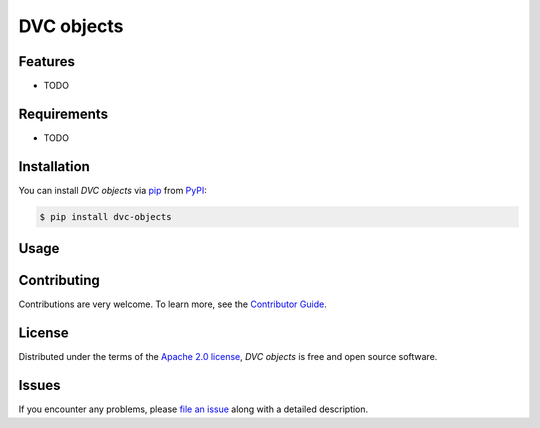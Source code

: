 DVC objects
===========

|PyPI| |Status| |Python Version| |License|

|Tests| |Codecov| |pre-commit| |Black|

.. |PyPI| image:: https://img.shields.io/pypi/v/dvc-objects.svg
   :target: https://pypi.org/project/dvc-objects/
   :alt: PyPI
.. |Status| image:: https://img.shields.io/pypi/status/dvc-objects.svg
   :target: https://pypi.org/project/dvc-objects/
   :alt: Status
.. |Python Version| image:: https://img.shields.io/pypi/pyversions/dvc-objects
   :target: https://pypi.org/project/dvc-objects
   :alt: Python Version
.. |License| image:: https://img.shields.io/pypi/l/dvc-objects
   :target: https://opensource.org/licenses/Apache-2.0
   :alt: License
.. |Tests| image:: https://github.com/iterative/dvc-objects/workflows/Tests/badge.svg
   :target: https://github.com/iterative/dvc-objects/actions?workflow=Tests
   :alt: Tests
.. |Codecov| image:: https://codecov.io/gh/iterative/dvc-objects/branch/main/graph/badge.svg
   :target: https://app.codecov.io/gh/iterative/dvc-objects
   :alt: Codecov
.. |pre-commit| image:: https://img.shields.io/badge/pre--commit-enabled-brightgreen?logo=pre-commit&logoColor=white
   :target: https://github.com/pre-commit/pre-commit
   :alt: pre-commit
.. |Black| image:: https://img.shields.io/badge/code%20style-black-000000.svg
   :target: https://github.com/psf/black
   :alt: Black


Features
--------

* TODO


Requirements
------------

* TODO


Installation
------------

You can install *DVC objects* via pip_ from PyPI_:

.. code:: console

   $ pip install dvc-objects


Usage
-----


Contributing
------------

Contributions are very welcome.
To learn more, see the `Contributor Guide`_.


License
-------

Distributed under the terms of the `Apache 2.0 license`_,
*DVC objects* is free and open source software.


Issues
------

If you encounter any problems,
please `file an issue`_ along with a detailed description.


.. _Apache 2.0 license: https://opensource.org/licenses/Apache-2.0
.. _PyPI: https://pypi.org/
.. _file an issue: https://github.com/iterative/dvc-objects/issues
.. _pip: https://pip.pypa.io/
.. github-only
.. _Contributor Guide: CONTRIBUTING.rst
